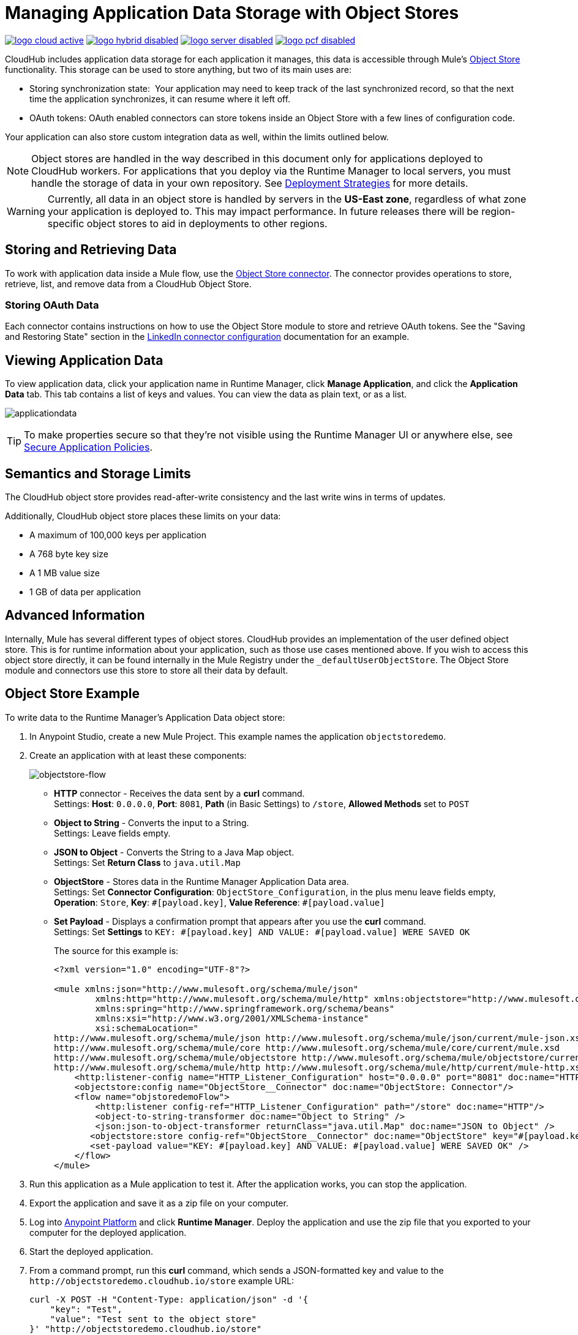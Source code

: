 = Managing Application Data Storage with Object Stores
:keywords: cloudhub, object stores, arm, runtime manager

image:logo-cloud-active.png[link="/runtime-manager/deployment-strategies", title="CloudHub"]
image:logo-hybrid-disabled.png[link="/runtime-manager/deployment-strategies", title="Hybrid Deployment"]
image:logo-server-disabled.png[link="/runtime-manager/deployment-strategies", title="Anypoint Platform Private Cloud Edition"]
image:logo-pcf-disabled.png[link="/runtime-manager/deployment-strategies", title="Pivotal Cloud Foundry"]

CloudHub includes application data storage for each application it manages, this data is accessible through Mule's link:/mule-user-guide/v/3.8/mule-object-stores[Object Store] functionality. This storage can be used to store anything, but two of its main uses are:

* Storing synchronization state:  Your application may need to keep track of the last synchronized record, so that the next time the application synchronizes, it can resume where it left off.
* OAuth tokens: OAuth enabled connectors can store tokens inside an Object Store with a few lines of configuration code.

Your application can also store custom integration data as well, within the limits outlined below.

[NOTE]
Object stores are handled in the way described in this document only for applications deployed to CloudHub workers. For applications that you deploy via the Runtime Manager to local servers, you must handle the storage of data in your own repository. See link:/runtime-manager/deployment-strategies[Deployment Strategies] for more details.

[WARNING]
Currently, all data in an object store is handled by servers in the *US-East zone*, regardless of what zone your application is deployed to. This may impact performance. In future releases there will be region-specific object stores to aid in deployments to other regions.


== Storing and Retrieving Data

To work with application data inside a Mule flow, use the link:https://anypoint.mulesoft.com/exchange/anypoint-platform/#!/object-store-integration-connector[Object Store connector]. The connector provides operations to store, retrieve, list, and remove data from a CloudHub Object Store.

=== Storing OAuth Data

Each connector contains instructions on how to use the Object Store module to store and retrieve OAuth tokens. See the "Saving and Restoring State" section in the link:http://mulesoft.github.com/linkedin-connector/mule/linkedin-config.html#config[LinkedIn connector configuration] documentation for an example.

== Viewing Application Data

To view application data, click your application name in Runtime Manager, click *Manage Application*, and click the *Application Data* tab. This tab contains a list of keys and values. You can view the data as plain text, or as a list.

image:applicationdata.png[applicationdata]

[TIP]
To make properties secure so that they're not visible using the Runtime Manager UI or anywhere else, see link:/runtime-manager/secure-application-properties[Secure Application Policies].

== Semantics and Storage Limits

The CloudHub object store provides read-after-write consistency and the last write wins in terms of updates. 

Additionally, CloudHub object store places these limits on your data:

* A maximum of 100,000 keys per application
* A 768 byte key size
* A 1 MB value size
* 1 GB of data per application

== Advanced Information

Internally, Mule has several different types of object stores. CloudHub provides an implementation of the user defined object store. This is for runtime information about your application, such as those use cases mentioned above. If you wish to access this object store directly, it can be found internally in the Mule Registry under the `_defaultUserObjectStore`. The Object Store module and connectors use this store to store all their data by default.

== Object Store Example

To write data to the Runtime Manager's Application Data object store:

. In Anypoint Studio, create a new Mule Project. This example names the application `objectstoredemo`.
. Create an application with at least these components:
+
image:objectstore-flow.png[objectstore-flow]
+
* *HTTP* connector - Receives the data sent by a *curl* command. +
Settings: *Host*: `0.0.0.0`, *Port*: `8081`, *Path* (in Basic Settings) to `/store`, *Allowed Methods* set to `POST`
* *Object to String* - Converts the input to a String. +
Settings: Leave fields empty.
* *JSON to Object* - Converts the String to a Java Map object. +
Settings: Set *Return Class* to `java.util.Map`
* *ObjectStore* - Stores data in the Runtime Manager Application Data area. +
Settings: Set *Connector Configuration*: `ObjectStore_Configuration`, in the plus menu leave fields empty, *Operation*: `Store`, *Key*: `&#x0023;[payload.key]`, *Value Reference*: `&#x0023;[payload.value]`
* *Set Payload* - Displays a confirmation prompt that appears after you use the *curl* command. +
Settings: Set *Settings* to `KEY: &#x0023;[payload.key] AND VALUE: &#x0023;[payload.value] WERE SAVED OK`
+
The source for this example is:
+
[source,xml,linenums]
----
<?xml version="1.0" encoding="UTF-8"?>

<mule xmlns:json="http://www.mulesoft.org/schema/mule/json"
	xmlns:http="http://www.mulesoft.org/schema/mule/http" xmlns:objectstore="http://www.mulesoft.org/schema/mule/objectstore" xmlns="http://www.mulesoft.org/schema/mule/core" xmlns:doc="http://www.mulesoft.org/schema/mule/documentation"
	xmlns:spring="http://www.springframework.org/schema/beans"
	xmlns:xsi="http://www.w3.org/2001/XMLSchema-instance"
	xsi:schemaLocation="
http://www.mulesoft.org/schema/mule/json http://www.mulesoft.org/schema/mule/json/current/mule-json.xsd http://www.springframework.org/schema/beans http://www.springframework.org/schema/beans/spring-beans-current.xsd
http://www.mulesoft.org/schema/mule/core http://www.mulesoft.org/schema/mule/core/current/mule.xsd
http://www.mulesoft.org/schema/mule/objectstore http://www.mulesoft.org/schema/mule/objectstore/current/mule-objectstore.xsd
http://www.mulesoft.org/schema/mule/http http://www.mulesoft.org/schema/mule/http/current/mule-http.xsd">
    <http:listener-config name="HTTP_Listener_Configuration" host="0.0.0.0" port="8081" doc:name="HTTP Listener Configuration"/>
    <objectstore:config name="ObjectStore__Connector" doc:name="ObjectStore: Connector"/>
    <flow name="objstoredemoFlow">
        <http:listener config-ref="HTTP_Listener_Configuration" path="/store" doc:name="HTTP"/>
        <object-to-string-transformer doc:name="Object to String" />
        <json:json-to-object-transformer returnClass="java.util.Map" doc:name="JSON to Object" />
       <objectstore:store config-ref="ObjectStore__Connector" doc:name="ObjectStore" key="#[payload.key]" value-ref="#[payload.value]"/>
       <set-payload value="KEY: #[payload.key] AND VALUE: #[payload.value] WERE SAVED OK" />
    </flow>
</mule>
----
+
. Run this application as a Mule application to test it. After the application works, you can stop the application.
. Export the application and save it as a zip file on your computer.
. Log into link:https://anypoint.mulesoft.com/#/signin[Anypoint Platform] and click
*Runtime Manager*. Deploy the application and use the zip file that you exported to your computer for the deployed application.
. Start the deployed application.
. From a command prompt, run this *curl* command, which sends a JSON-formatted key and value to the   `+http://objectstoredemo.cloudhub.io/store+` example URL:
+
[source]
----
curl -X POST -H "Content-Type: application/json" -d '{
    "key": "Test",
    "value": "Test sent to the object store"
}' "http://objectstoredemo.cloudhub.io/store"
----
+
The JSON for the payload to send in this example is the same as specifying:
+
[source,code,linenums]
----
{
  “key”:”Test”,
  “value”:"Test sent to the object store”
}
----
+
. In Runtime Manager, click the app name and click *Application Data*. The data from
the curl command is now in the Application Data page:
+
image:objectstore-application-data.png[objectstore-application-data]

== See Also

* link:/runtime-manager/deploying-to-cloudhub[Deploy to CloudHub]
* link:/runtime-manager/managing-deployed-applications[Managing Deployed Applications]
* link:/runtime-manager/managing-applications-on-cloudhub[Managing Applications on CloudHub]
* Read more about what link:/runtime-manager/cloudhub[CloudHub] is and what features it has
* link:/runtime-manager/developing-applications-for-cloudhub[Developing Applications for CloudHub]
* link:/runtime-manager/deployment-strategies[Deployment Strategies]
* link:/runtime-manager/cloudhub-architecture[CloudHub architecture]
* link:/runtime-manager/monitoring[Monitoring Applications]
* link:/runtime-manager/cloudhub-fabric[CloudHub Fabric]
* link:/runtime-manager/managing-queues[Managing Queues]
* link:/runtime-manager/managing-schedules[Managing Schedules]
* link:/runtime-manager/managing-application-data-with-object-stores[Managing Application Data with Object Stores]
* link:/runtime-manager/anypoint-platform-cli[Command Line Tools]
* link:/runtime-manager/secure-application-properties[Secure Application Properties]
* link:/runtime-manager/virtual-private-cloud[Virtual Private Cloud]
* link:/runtime-manager/penetration-testing-policies[Penetration Testing Policies]
